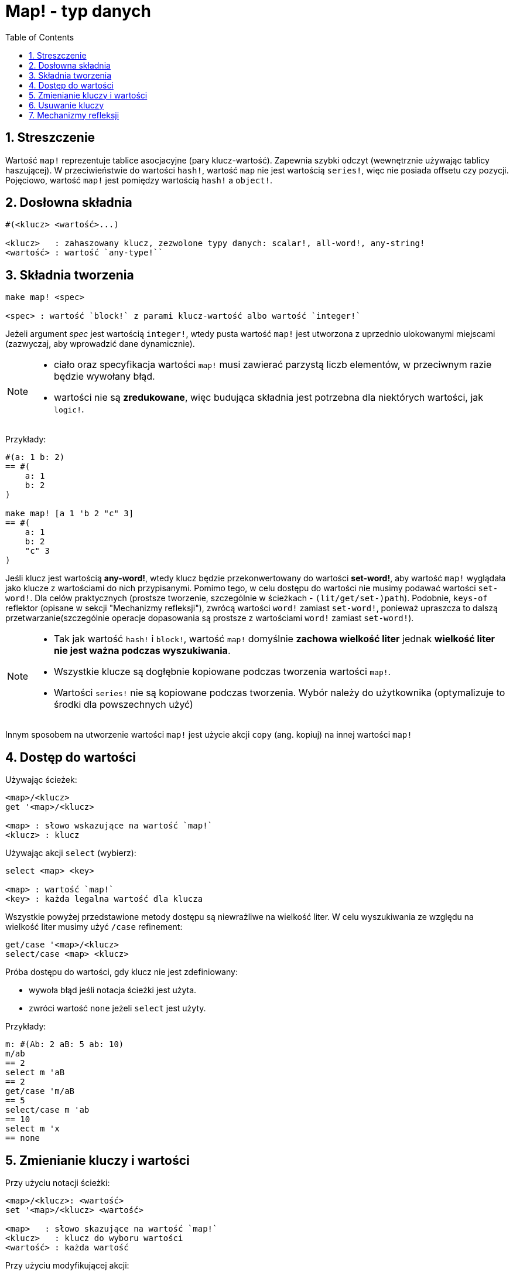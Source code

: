 = Map! - typ danych
:toc:
:numbered:

== Streszczenie

Wartość `map!` reprezentuje tablice asocjacyjne (pary klucz-wartość). Zapewnia szybki odczyt (wewnętrznie używając tablicy haszującej). W przeciwieństwie do wartości `hash!`, wartość `map` nie jest wartością `series!`, więc nie posiada offsetu czy pozycji. Pojęciowo, wartość `map!` jest pomiędzy wartością `hash!` a `object!`.


== Dosłowna składnia

----
#(<klucz> <wartość>...)

<klucz>   : zahaszowany klucz, zezwolone typy danych: scalar!, all-word!, any-string!
<wartość> : wartość `any-type!``
----


== Składnia tworzenia

----
make map! <spec>

<spec> : wartość `block!` z parami klucz-wartość albo wartość `integer!`
----

Jeżeli argument _spec_ jest wartością `integer!`, wtedy pusta wartość `map!` jest utworzona z uprzednio ulokowanymi miejscami (zazwyczaj, aby wprowadzić dane dynamicznie).

[NOTE]
====
* ciało oraz specyfikacja wartości `map!` musi zawierać parzystą liczb elementów, w przeciwnym razie będzie wywołany błąd.
* wartości nie są *zredukowane*, więc budująca składnia jest potrzebna dla niektórych wartości, jak `logic!`.
====

Przykłady:

----
#(a: 1 b: 2)
== #(
    a: 1
    b: 2
)

make map! [a 1 'b 2 "c" 3]
== #(
    a: 1
    b: 2
    "c" 3
)
----

Jeśli klucz jest wartością *any-word!*, wtedy klucz będzie przekonwertowany do wartości *set-word!*, aby wartość `map!` wyglądała jako klucze z wartościami do nich przypisanymi. Pomimo tego, w celu dostępu do wartości nie musimy podawać wartości `set-word!`. Dla celów praktycznych (prostsze tworzenie, szczególnie w ścieżkach - `(lit/get/set-)path`). Podobnie, `keys-of` reflektor (opisane w sekcji "Mechanizmy refleksji"), zwrócą wartości `word!` zamiast `set-word!`, ponieważ upraszcza to dalszą przetwarzanie(szczególnie operacje dopasowania są prostsze z wartościami `word!` zamiast `set-word!`).

[NOTE]
====
* Tak jak wartość `hash!` i `block!`, wartość `map!` domyślnie **zachowa wielkość liter** jednak **wielkość liter nie jest ważna podczas wyszukiwania**.
* Wszystkie klucze są dogłębnie kopiowane podczas tworzenia wartości `map!`.
* Wartości `series!` nie są kopiowane podczas tworzenia. Wybór należy do użytkownika (optymalizuje to środki dla powszechnych użyć)
====

Innym sposobem na utworzenie wartości `map!` jest użycie akcji `copy` (ang. kopiuj) na innej wartości `map!`


== Dostęp do wartości

Używając ścieżek:

----
<map>/<klucz>
get '<map>/<klucz>

<map> : słowo wskazujące na wartość `map!`
<klucz> : klucz
----

Używając akcji `select` (wybierz):

----
select <map> <key>

<map> : wartość `map!`
<key> : każda legalna wartość dla klucza
----

Wszystkie powyżej przedstawione metody dostępu są niewrażliwe na wielkość liter. W celu wyszukiwania ze względu na wielkość liter musimy użyć `/case` refinement:

----
get/case '<map>/<klucz>
select/case <map> <klucz>
----

Próba dostępu do wartości, gdy klucz nie jest zdefiniowany:

* wywoła błąd jeśli notacja ścieżki jest użyta.
* zwróci wartość `none` jeżeli `select` jest użyty.

Przykłady:

----
m: #(Ab: 2 aB: 5 ab: 10)
m/ab
== 2
select m 'aB
== 2
get/case 'm/aB
== 5
select/case m 'ab
== 10
select m 'x
== none
----


== Zmienianie kluczy i wartości

Przy użyciu notacji ścieżki:

----
<map>/<klucz>: <wartość>
set '<map>/<klucz> <wartość>

<map>   : słowo skazujące na wartość `map!`
<klucz>   : klucz do wyboru wartości
<wartość> : każda wartość
----

Przy użyciu modyfikującej akcji:

----
put <map> <key> <value>

<map> : map value
<key> : any valid key value to select a value in the map
----

Wprowadzanie wielu zmian:

----
extend <map> <spec>

<map>  : wartość `map!`
<spec> : wartość `block!`` z parami nazwa-wartość (jedna albo więcej par)
----

Wszystkie powyższe wymienione operacje odczytu są niewrażliwe na wielkość liter. Jeżeli chcemy, aby operacje były wrażliwe na wielkość liter, musimy użyć refinement `/case`:

----
set/case '<map>/<key> <wartość>
put/case <map> <key> <wartość>
extend/case <map> <wartość>
----

Funkcja natywna `extend` akceptuje wiele par w tym samym czasie, więc jest wygodna do wprowadzania wielu zmian jednocześnie.

[NOTE]
====
* zapis klucza, który nie istnieje **po prostu go utworzy**.
* dodawanie klucza, który już istnieje zmieni wartość przypisaną do tego klucza, a nie utworzy nowej pary (domyślnie nie wrażliwe na wielkość liter).
====

Przykłady:

----
m: #(Ab: 2 aB: 5 ab: 10)
m/ab: 3
m
== #(
    Ab: 3
    aB: 5
    ab: 10
)

put m 'aB "hello"
m
== #(
    Ab: "hello"
    aB: 5
    ab: 10
)

set/case 'm/aB 0
m
== #(
    Ab: "hello"
    aB: 0
    ab: 10
)
set/case 'm/ab 192.168.0.1
== #(
    Ab: "hello"
    aB: 0
    ab: 192.168.0.1
)

m: #(%cities.red 10)
extend m [%cities.red 99 %countries.red 7 %states.red 27]
m
== #(
    %cities.red 99
    %countries.red 7
    %states.red 27
)
----

== Usuwanie kluczy

Użyj `remove/key`, aby usunąć parę klucz-wartość z wartości `map!`, zwracając wartość `map!`. Wyszukiwanie klucza w tym przypadku jest zawsze wrażliwe na wielkość liter.

Przykłady:

----
m: #(a: 1 b 2 "c" 3 d: 99)
m
== #(
    a: 1
    b: 2
    "c" 3
    d: 99
)
remove/key m 'b
== #(
    a: 1
    "c" 3
    d: 99
)
----

Jest możliwe, aby usunąć wszystkie kluczy używając akcji `clear`:

----
clear #(a 1 b 2 c 3)
== #()
----


== Mechanizmy refleksji

* `find` sprawdza czy klucz jest zdefiniowany w wartości `map!` i zwraca pierwszy odnaleziony klucz. W przeciwnym wypadku zwróci `none`. Użyj `/case` dla wyszukiwania ze względu na wielkość liter.

 find #(a 123 b 456) 'b
 == b

 find #(a 123 A 456) 'A
 == a

 find/case #(a 123 A 456) 'A
 == A

* `length?` zwraca liczbę par klucz-wartość w wartości `map!`.

 length? #(a 123 b 456)
 == 2

* `keys-of` zwraca listę kluczy jako wartość `block!` (wartości `set-word!` są konwertowane do `word!`).

 keys-of #(a: 123 b: 456)
 == [a b]

* `values-of` zwraca listę wartości jako wartość `block!`.

 values-of #(a: 123 b: 456)
 == [123 456]

* `body-of` zwraca wszystkie pary klucz-wartość jako wartość `block!`.

 body-of #(a: 123 b: 456)
 == [a: 123 b: 456]
